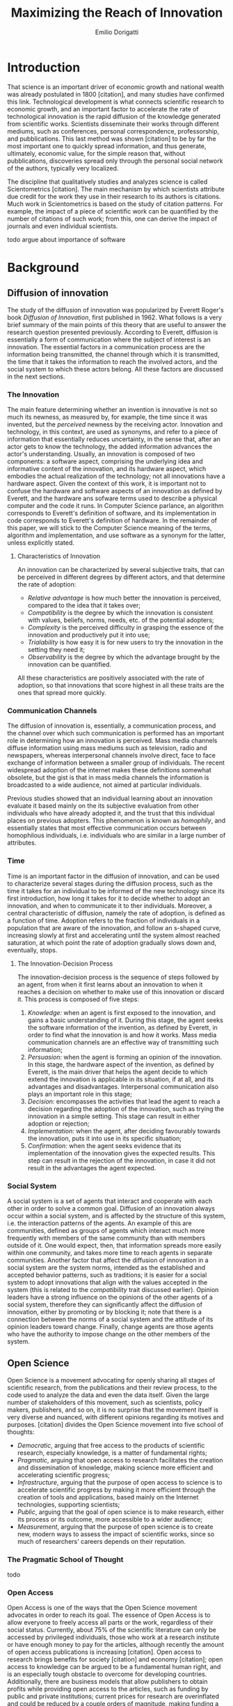 #+TITLE: Maximizing the Reach of Innovation
#+AUTHOR: Emilio Dorigatti
#+OPTIONS: toc:nil

# stupid word noobs
#+LATEX_HEADER: \usepackage[margin=2.5cm]{geometry}
#+LATEX_CLASS_OPTIONS: [12pt]
#+LATEX_HEADER: \usepackage[doublespacing]{setspace} 
#+LATEX_HEADER: \usepackage{mathptmx}
#+LATEX_HEADER: \usepackage{titling}
#+LATEX_HEADER: \setlength{\droptitle}{-1.0in}


* Introduction
That science is an important driver of economic growth and national wealth was already postulated in 1800 [citation], and many studies have confirmed this link. Technological development is what connects scientific research to economic growth, and an important factor to accelerate the rate of technological innovation is the rapid diffusion of the knowledge generated from scientific works. Scientists disseminate their works through different mediums, such as conferences, personal correspondence, professorship, and pubblications. This last method was shown [citation] to be by far the most important one to quickly spread information, and thus generate, ultimately, economic value, for the simple reason that, without pubblications, discoveries spread only through the personal social network of the authors, typically very localized.

The discipline that qualitatively studies and analyzes science is called Scientometrics [citation]. The main mechanism by which scientists attribute due credit for the work they use in their research to its authors is citations. Much work in Scientometrics is based on the study of citation patterns. For example, the impact of a piece of scientific work can be quantified by the number of citations of such work; from this, one can derive the impact of journals and even individual scientists.

todo argue about importance of software

* Background
** Diffusion of innovation
 The study of the diffusion of innovation was popularized by Everett Roger's book /Diffusion of Innovation/, first published in 1962. What follows is a very brief summary of the main points of this theory that are useful to answer the research question presented previously. According to Everett, diffusion is essentially a form of communication where the subject of interest is an innovation. The essential factors in a communication process are the information being transmitted, the channel through which it is transmitted, the time that it takes the information to reach the involved actors, and the social system to which these actors belong. All these factors are discussed in the next sections.

*** The Innovation
 The main feature determining whether an invention is innovative is not so much its newness, as measured by, for example, the time since it was invented, but the /perceived/ newness by the receiving actor. Innovation and technology, in this context, are used as synonyms, and refer to a piece of information that essentially reduces uncertainty, in the sense that, after an actor gets to know the technology, the added information advances the actor's understanding. Usually, an innovation is composed of two components: a software aspect, comprising the underlying idea and informative content of the innovation, and its hardware aspect, which embodies the actual realization of the technology; not all innovations have a hardware aspect. Given the context of this work, it is important not to confuse the hardware and software aspects of an innovation as defined by Everett, and the hardware ans sofware terms used to describe a physical computer and the code it runs. In Computer Science parlance, an algorithm corresponds to Everett's definition of software, and its implementation in code corresponds to Everett's definition of hardware. In the remainder of this paper, we will stick to the Computer Science meaning of the terms, algorithm and implementation, and use software as a synonym for the latter, unless explicitly stated.

**** Characteristics of Innovation
 An innovation can be characterized by several subjective traits, that can be perceived in different degrees by different actors, and that determine the rate of adoption:

  - /Relative advantage/ is how much better the innovation is perceived, compared to the idea that it takes over;
  - /Compatibility/ is the degree by which the innovation is consistent with values, beliefs, norms, needs, etc. of the potential adopters;
  - /Complexity/ is the perceived difficulty in grasping the essence of the innovation and productively put it into use;
  - /Trialability/ is how easy it is for new users to try the innovation in the setting they need it;
  - /Observability/ is the degree by which the advantage brought by the innovation can be quantified.

 All these characteristics are positively associated with the rate of adoption, so that innovations that score highest in all these traits are the ones that spread more quickly.

*** Communication Channels
 The diffusion of innovation is, essentially, a communication process, and the channel over which such communication is performed has an important role in determining how an innovation is perceived. Mass media channels diffuse information using mass mediums such as television, radio and newspapers, whereas interpersonal channels involve direct, face to face exchange of information between a smaller group of individuals. The recent widespread adoption of the internet makes these definitions somewhat obsolete, but the gist is that in mass media channels the information is broadcasted to a wide audience, not aimed at particular individuals.

 Previous studies showed that an individual learning about an innovation evaluate it based mainly on the its subjective evaluation from other individuals who have already adopted it, and the trust that this individual places on previous adopters. This phenomenon is known as /homophily/, and essentially states that most effective communication occurs between homophilous individuals, i.e. individuals who are similar in a large number of attributes.

*** Time
 Time is an important factor in the diffusion of innovation, and can be used to characterize several stages during the diffusion process, such as the time it takes for an individual to be informed of the new technology since its first introduction, how long it takes for it to decide whether to adopt an innovation, and when to communicate it to ther individuals. Moreover, a central characteristic of diffusion, namely the rate of adoption, is defined as a function of time. Adoption refers to the fraction of individuals in a population that are aware of the innovation, and follow an s-shaped curve, increasing slowly at first and accelerating until the system almost reached saturation, at which point the rate of adoption gradually slows down and, eventually, stops.

**** The Innovation-Decision Process
 The innovation-decision process is the sequence of steps followed by an agent, from when it first learns about an innovation to when it reaches a decision on whether to make use of this innovation or discard it. This process is composed of five steps:

  1. /Knowledge:/ when an agent is first exposed to the innovation, and gains a basic understanding of it. During this stage, the agent seeks the software information of the invention, as defined by Everett, in order to find what the innovation is and how it works. Mass media communication channels are an effective way of transmitting such information;
  2. /Persuasion:/ when the agent is forming an opinion of the innovation. In this stage, the hardware aspect of the invention, as defined by Everett, is the main driver that helps the agent decide to which extend the innovation is applicable in its situation, if at all, and its advantages and disadvantages. Interpersonal communication also plays an important role in this stage;
  3. /Decision:/ encompasses the activities that lead the agent to reach a decision regarding the adoption of the innovation, such as trying the innovation in a simple setting. This stage can result in either adoption or rejection;
  4. /Implementation:/ when the agent, after deciding favourably towards the innovation, puts it into use in its specific situation;
  5. /Confirmation:/ when the agent seeks evidence that its implementation of the innovation gives the expected results. This step can result in the rejection of the innovation, in case it did not result in the advantages the agent expected.

*** Social System
 A social system is a set of agents that interact and cooperate with each other in order to solve a common goal. Diffusion of an innovation always occur within a social system, and is affected by the structure of this system, i.e. the interaction patterns of the agents. An example of this are communities, defined as groups of agents which interact much more frequently with members of the same community than with members outside of it. One would expect, then, that information spreads more easily within one community, and takes more time to reach agents in separate communities. Another factor that affect the diffusion of innovation in a social system are the system norms, intended as the established and accepted behavior patterns, such as traditions; it is easier for a social system to adopt innovations that align with the values accepted in the system (this is related to the /compatibility/ trait discussed earlier). Opinion leaders have a strong influence on the opinions of the other agents of a social system, therefore they can significantly affect the diffusion of innovation, either by promoting or by blocking it; note that there is a connection between the norms of a social system and the attitude of its opinion leaders toward change. Finally, change agents are those agents who have the authority to impose change on the other members of the system.

** Open Science
Open Science is a movement advocating for openly sharing all stages of scientific research, from the publications and their review process, to the code used to analyze the data and even the data itself. Given the large number of stakeholders of this movement, such as scientists, policy makers, publishers, and so on, it is no surprise that the movement itself is very diverse and nuanced, with different opinions regarding its motives and purposes. [citation] divides the Open Science movement into five school of thoughts:

 - /Democratic/, arguing that free access to the products of scientific research, especially knowledge, is a matter of fundamental rights;
 - /Pragmatic/, arguing that open access to research facilitates the creation and dissemination of knowledge, making science more efficient and accelerating scientific progress;
 - /Infrastructure/, arguing that the purpose of open access to science is to accelerate scientific progress by making it more efficient through the creation of tools and applications, based mainly on the Internet technologies, supporting scientists;
 - /Public/, arguing that the goal of open science is to make research, either its process or its outcome, more accessible to a wider audience;
 - /Measurement/, arguing that the purpose of open science is to create new, modern ways to assess the impact of scientific works, since so much of researchers' careers depends on their reputation.

*** The Pragmatic School of Thought
todo


*** Open Access
Open Access is one of the ways that the Open Science movement advocates in order to reach its goal. The essence of Open Access is to allow everyone to freely access all parts or the work, regardless of their social status. Currently, about 75% of the scientific literature can only be accessed by privileged individuals, those who work at a research institute or have enough money to pay for the articles, although recently the amount of open access publications is increasing [citation]. Open access to research brings benefits for society [citation] and economy [citation]; open access to knowledge can be argued to be a fundamental human right, and is an especially tough obstacle to overcome for developing countries. Additionally, there are business models that allow publishers to obtain profits while providing open access to the articles, such as funding by public and private institutions; current prices for research are overinflated and could be reduced by a couple orders of magnitude, making funding a viable alternative.

* Research Question
The Open Science movement stresses the importance of opening the research process, and the diffusion of innovation is based on effective communication of information. Undoubtedly, this can be put in practice in different ways depending on the research field, because different disciplines operate in different ways and produce different research outcomes. By restricting ourselves to a specific field, and the pragmatic interpretation of the Open Science movement, we can formulate the following \\

*Research Question:* How can the authors of a research project in Computer Science maximize the diffusion of their work? \\

The research projects that we refer to are those which produce a tangible and verifiable solution to a problem, in form of an algorithm that must be run by a computer in order to generate actual value. In this context, any idea, no matter how clever, remains only an idea, and the only way to generate value from it is to transform it into an algorithm and implement it, so that it can be used by a computer system to solve actual problems.

Another restriction that we apply is to consider only adoption for creative purposes, by other scientists and engineers, either professionals or amateurs, such as students. The point is that this work is adopted to be extended, improved, or used to build something else; we do not consider commercialization strategies to maximize adoption by end users, who only make a passive use of it.

Given that we are considering tangible outcomes of these research projects, the diffusion can be measured pretty much in the same way as intended by Everett: with the rate of adoption. Even for creative use, software can be adopted in many different ways: using it as a component in a bigger system, applying it to a novel use case, resolving issues, extending it with new features, are all possibilities that are covered by the meaning of adoption that we consider in this paper.

* Methodology
Due to the limited scope of this work, it is not possible to perform a full quantitative data analysis to determine the factors that affect adoption of a software product. Instead, we will perform a literature review to find studies that identified some of these factors, possibly in fields other than Computer Science, and relate these factors to our research question. The outcome can be seen as a set of guidelines that researchers can use to increase the impact of their work, inspired by empirical evidence, as well as the author's own experience. 

* Results

** Open Access
Here, we adopt a more broad definition of open access than the one commonly used when talking about scientific work: we consider varying degrees of openness, according to what assets are made available by the authors, whereas the commonly used definition of open access refers only to the publication. Cumulatively, in order of importance, they are:

 1. /Publication:/ the most basic form of Open Access regards the publication of a scientific paper describing the fundamental idea, or ideas, that allow the problem, subject of the research, to be solved, as well as the benefits of this idea over previous or alternative solutions, and the evaluation results, proving the worth of the contribution;
 2. /Algorithm:/ in Computer Science, it is often not enough to present an idea in natural language, because of its inherent ambiguity. Presenting the solution to the problem in a formal language, be it a diagram or, even better, pseudo-code, is fundamental both to eliminate possible ambiguities (not all readers/writers are native English speakers!), and to specify details that are irrelevant to the idea, but very important for its practical realization;
 3. /Parameters:/ many algorithms are controlled by parameters that can be tuned and customized to better suit specific a application; the authors should specify the exact values used in every test they perform, and how these values are chosen. This helps readers better understand the trade-offs involved, and possible ways of tuning the parameters themselves;
 4. /Code:/ often, implementation details are not described when discussing the contributions for brevity requirements, even though they can make a difference between successfully implementing the algorithm, and failing to do so. Moreover, there is often a considerable amount of supporting code, used to prepare the inputs for the algorithm, to evaluate it, and to analyze the results of the evaluation. Letting other people access the code ensures they are able to reproduce the claims in the publication, as well as readily adopt it in their own work;
 5. /Data:/ the data used in the evaluation, both input data (if applicable) and the raw results, not the summarized version appearing in the paper. This is important when the authors use data that is not already available to the public, for example when they create a synthetic dataset. In this case, it is important to know how the synthetic data was created, and to have the possibility of altering this process, since the results presented in the paper may depend on it.

The added benefit of these stages is not linear, and they are not necessarily followed in this order. We are focusing on research projects that produce algorithms as the main outcome, and, as we argued previously, the only way to create value out of an algorithm is to implement it so that it can be run by a computer. It follows that having access to the actual code is by far the most beneficial step that authors can take.

Relating this to Everett's framework, we find that every increasing level of openness increases the trialability of the idea, and, ultimately, the observability of its advertised benefits. Every new step, until the fourth, aids potential adopters in trying the idea in their setting with less and less effort, since it reduces the amount of work they have to perform. Moreover, most stages of the decision process can benefit from increased access to the resources mentioned above; from persuasion to confirmation, reducing adoption friction can be a determining factor in many situations. For businesses, which are always short on money, it translates to reduced economic costs. For students, who are short on time to complete assignments and have incomplete technical capabilities, it can transform adoption from impossible to viable. For researchers, who often are short both on time and money, it allows them to perform more work in less time. In general, the more work is available, the less time is wasted on redoing the same things.

Given the importance of sharing code, and (anecdotal) evidence that this is already a diffused practice in the Computer Science community, from now on we will assume the code is available.

** Documentation
** Tutorials

** Technology

** Standing out among all the noise
if you are not an opinion leader, a great example is as important as the innovation itself

** Why share code
a problem not considered in the literature is why you would share the information, scientists need incentives, or the added work is not seen as worth the effort

cannot rely only on the satisfaction and fulfillment feeling of actually making your work usable
cannot rely on idealistic goals

previous work showed that scientists do not share for altruistic reasons, but they expect something in return (not money). arguably, in most cases, fellow colleagues sharing their work enables many scientists to do their job, therefore sharing their work is a fair way to return the favor to the scientific community as a whole


* Discussion and Conclusion
Open science [citation] advocates for open access to publications, data, code, education, and peer review; in this work we follow a similar line of thought, but do not argue about open education nor open peer review, as they are not relevant to our research question.

Because of the anecdotal nature of the results presented here, we stress the need of corroborating them with more solid evidence coming from qualitative investigations of this topic. Given that many guidelines are already being followed, to varying degrees, by many branches of computer science, there is ample opportunity for collecting data related to this topic.
